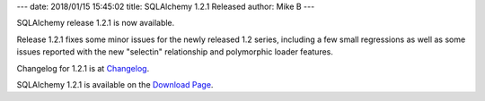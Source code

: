 ---
date: 2018/01/15 15:45:02
title: SQLAlchemy 1.2.1 Released
author: Mike B
---

SQLAlchemy release 1.2.1 is now available.

Release 1.2.1 fixes some minor issues for the newly released 1.2 series,
including a few small regressions as well as some issues reported
with the new "selectin" relationship and polymorphic loader features.

Changelog for 1.2.1 is at `Changelog </changelog/CHANGES_1_2_1>`_.

SQLAlchemy 1.2.1 is available on the `Download Page </download.html>`_.

